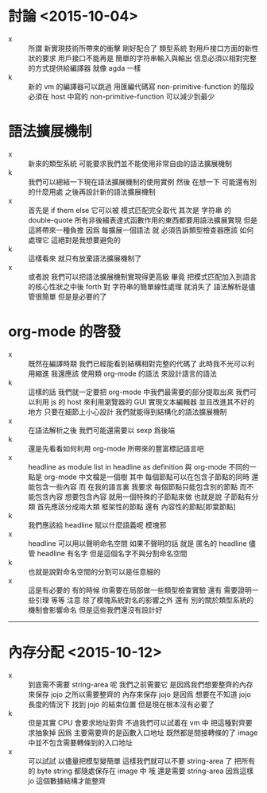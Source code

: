 * 討論 <2015-10-04>
  - x ::
       所謂 新實現技術所帶來的衝擊
       剛好配合了 類型系統 對用戶接口方面的新性狀的要求
       用戶接口不能再是 簡單的字符串輸入與輸出
       信息必須以相對完整的方式提供給編譯器
       就像 agda 一樣
  - k ::
       新的 vm 的編譯器可以跳過
       用匯編代碼寫 non-primitive-function 的階段
       必須在 host 中寫的 non-primitive-function 可以減少到最少

* 語法擴展機制
  - x ::
       新來的類型系統
       可能要求我們並不能使用非常自由的語法擴展機制
  - k ::
       我們可以總結一下現在語法擴展機制的使用實例
       然後 在想一下 可能還有別的什麼用處
       之後再設計新的語法擴展機制
  - x ::
       首先是 if them else
       它可以被 模式匹配完全取代
       其次是 字符串 的 double-quote
       所有非後綴表達式函數作用的東西都要用語法擴展實現
       但是
       這將帶來一種負擔
       因爲 每擴展一個語法
       就 必須告訴類型檢查器應該 如何處理它
       這絕對是我想要避免的
  - k ::
       這樣看來
       就只有放棄語法擴展機制了
  - x ::
       或者說 我們可以把語法擴展機制實現得更高級
       畢竟 把模式匹配加入到語言的核心性狀之中後
       forth 對 字符串的簡單線性處理 就消失了
       語法解析是儘管很簡單
       但是是必要的了

* org-mode 的啓發
  - x ::
       既然在編譯時期
       我們已經能看到結構相對完整的代碼了
       此時我不光可以利用縮進
       我還應該 使用類 org-mode 的語法
       來設計語言的語法
  - k ::
       這樣的話
       我們就一定要把 org-mode 中我們最需要的部分提取出來
       我們可以利用 js 的 host 來利用瀏覽器的 GUI 實現文本編輯器
       並且改進其不好的地方
       只要在細節上小心設計
       我們就能得到結構化的語法擴展機制
  - x ::
       在語法解析之後
       我們可能還需要以 sexp 爲後端
  - k ::
       還是先看看如何利用 org-mode 所帶來的豐富標記語言吧
  - x ::
       headline as module
       list in headline as definition
       與 org-mode 不同的一點是
       org-mode 中文檔是一個樹
       其中 每個節點可以在包含子節點的同時 還能包含一些內容
       而 在我的語言裏 我要求 每個節點只能包含別的節點
       而不能包含內容 想要包含內容 就用一個特殊的子節點來做
       也就是說 子節點有分類
       首先應該分成兩大類
       框架性的節點 還有 內容性的節點[即葉節點]
  - k ::
       我們應該給 headline 賦以什麼語義呢
       模塊邪
  - x ::
       headline 可以用以聲明命名空間
       如果不聲明的話 就是 匿名的 headline
       儘管 headline 有名字 但是這個名字不與分割命名空間
  - k ::
       也就是說對命名空間的分割可以是任意細的
  - x ::
       這是有必要的
       有的時候 你需要在局部做一些類型檢查實驗
       還有 需要證明一些引理
       等等
       注意 除了模塊系統對名的影響之外
       還有 別的關於類型系統的機制會影響命名
       但是這些我們還沒有設計好
  ----------------------------

* 內存分配 <2015-10-12>
  - x ::
       到底需不需要 string-area 呢
       我們之前需要它 是因爲我們想要整齊的內存來保存 jojo
       之所以需要整齊的 內存來保存 jojo
       是因爲 想要在不知道 jojo 長度的情況下 找到 jojo 的結束位置
       但是現在根本沒有必要了
  - k ::
       但是其實 CPU 會要求地址對齊
       不過我們可以試着在 vm 中
       把這種對齊要求抽象掉
       因爲
       主要需要齊的是函數入口地址
       既然都是間接轉條的了
       image 中並不包含需要轉條到的入口地址
  - x ::
       可以試試
       以儘量把模型變簡單
       這樣我們就可以不要 string-area 了
       把所有的 byte string 都隨處保存在 image 中
       哦 還是需要 string-area
       因爲這樣 jo 這個數據結構才能整齊
